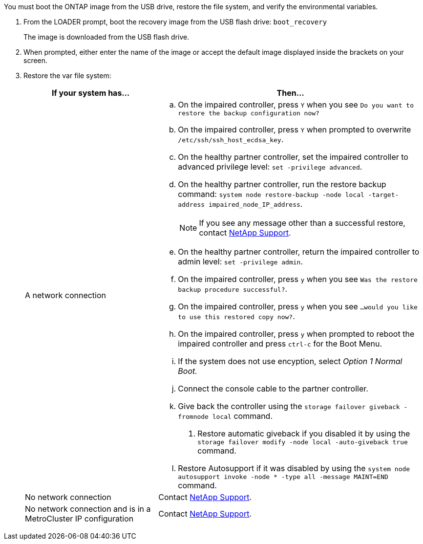 You must boot the ONTAP image from the USB drive, restore the file system, and verify the environmental variables.

. From the LOADER prompt, boot the recovery image from the USB flash drive: `boot_recovery`
+
The image is downloaded from the USB flash drive.

. When prompted, either enter the name of the image or accept the default image displayed inside the brackets on your screen.
. Restore the var file system:
+

[options="header" cols="1,2"]

|===

| If your system has...| Then...
a|
A network connection
a|
.. On the impaired controller, press `Y` when you see `Do you want to restore the backup configuration now?` 

.. On the impaired controller, press `Y` when prompted to overwrite `/etc/ssh/ssh_host_ecdsa_key`. 

.. On the healthy partner controller, set the impaired controller to advanced privilege level: `set -privilege advanced`.

.. On the healthy partner controller, run the restore backup command: `system node restore-backup -node local -target-address impaired_node_IP_address`.

+
NOTE: If you see any message other than a successful restore, contact https://support.netapp.com[NetApp Support].

.. On the healthy partner controller, return the impaired controller to admin level: `set -privilege admin`.

.. On the impaired controller, press `y` when you see `Was the restore backup procedure successful?`.

.. On the impaired controller, press `y` when you see `...would you like to use this restored copy now?`. 

.. On the impaired controller, press `y` when prompted to reboot the impaired controller and press `ctrl-c` for the Boot Menu.

.. If the system does not use encyption, select _Option 1 Normal Boot._


.. Connect the console cable to the partner controller.
.. Give back the controller using the `storage failover giveback -fromnode local` command.
. Restore automatic giveback if you disabled it by using the `storage failover modify -node local -auto-giveback true` command.
.. Restore Autosupport if it was disabled by using the `system node autosupport invoke -node * -type all -message MAINT=END` command.


a|
No network connection
a|
Contact https://support.netapp.com[NetApp Support].

a|
No network connection and is in a MetroCluster IP configuration
a|
Contact https://support.netapp.com[NetApp Support].

|===
